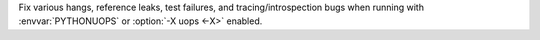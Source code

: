 Fix various hangs, reference leaks, test failures, and tracing/introspection
bugs when running with :envvar:`PYTHONUOPS` or :option:`-X uops <-X>`
enabled.
